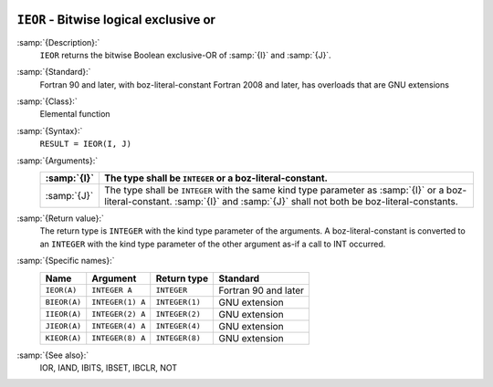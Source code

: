   .. _ieor:

``IEOR`` - Bitwise logical exclusive or
***************************************

.. index:: IEOR

.. index:: BIEOR

.. index:: IIEOR

.. index:: JIEOR

.. index:: KIEOR

.. index:: bitwise logical exclusive or

.. index:: logical exclusive or, bitwise

:samp:`{Description}:`
  ``IEOR`` returns the bitwise Boolean exclusive-OR of :samp:`{I}` and
  :samp:`{J}`.

:samp:`{Standard}:`
  Fortran 90 and later, with boz-literal-constant Fortran 2008 and later, has overloads that are GNU extensions

:samp:`{Class}:`
  Elemental function

:samp:`{Syntax}:`
  ``RESULT = IEOR(I, J)``

:samp:`{Arguments}:`
  ===========  ====================================================================
  :samp:`{I}`  The type shall be ``INTEGER`` or a boz-literal-constant.
  ===========  ====================================================================
  :samp:`{J}`  The type shall be ``INTEGER`` with the same
               kind type parameter as :samp:`{I}` or a boz-literal-constant.
               :samp:`{I}` and :samp:`{J}` shall not both be boz-literal-constants.
  ===========  ====================================================================

:samp:`{Return value}:`
  The return type is ``INTEGER`` with the kind type parameter of the
  arguments.
  A boz-literal-constant is converted to an ``INTEGER`` with the kind
  type parameter of the other argument as-if a call to INT occurred.

:samp:`{Specific names}:`
  ============  ================  ==============  ====================
  Name          Argument          Return type     Standard
  ============  ================  ==============  ====================
  ``IEOR(A)``   ``INTEGER A``     ``INTEGER``     Fortran 90 and later
  ``BIEOR(A)``  ``INTEGER(1) A``  ``INTEGER(1)``  GNU extension
  ``IIEOR(A)``  ``INTEGER(2) A``  ``INTEGER(2)``  GNU extension
  ``JIEOR(A)``  ``INTEGER(4) A``  ``INTEGER(4)``  GNU extension
  ``KIEOR(A)``  ``INTEGER(8) A``  ``INTEGER(8)``  GNU extension
  ============  ================  ==============  ====================

:samp:`{See also}:`
  IOR, 
  IAND, 
  IBITS, 
  IBSET, 
  IBCLR, 
  NOT

